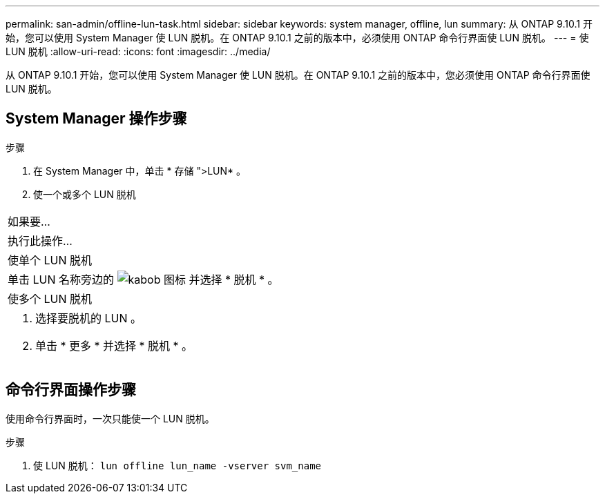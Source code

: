 ---
permalink: san-admin/offline-lun-task.html 
sidebar: sidebar 
keywords: system manager, offline, lun 
summary: 从 ONTAP 9.10.1 开始，您可以使用 System Manager 使 LUN 脱机。在 ONTAP 9.10.1 之前的版本中，必须使用 ONTAP 命令行界面使 LUN 脱机。 
---
= 使 LUN 脱机
:allow-uri-read: 
:icons: font
:imagesdir: ../media/


[role="lead"]
从 ONTAP 9.10.1 开始，您可以使用 System Manager 使 LUN 脱机。在 ONTAP 9.10.1 之前的版本中，您必须使用 ONTAP 命令行界面使 LUN 脱机。



== System Manager 操作步骤

.步骤
. 在 System Manager 中，单击 * 存储 ">LUN* 。
. 使一个或多个 LUN 脱机


|===


| 如果要… 


| 执行此操作… 


 a| 
使单个 LUN 脱机



 a| 
单击 LUN 名称旁边的 image:icon_kabob.gif["kabob 图标"] 并选择 * 脱机 * 。



 a| 
使多个 LUN 脱机



 a| 
. 选择要脱机的 LUN 。
. 单击 * 更多 * 并选择 * 脱机 * 。


|===


== 命令行界面操作步骤

使用命令行界面时，一次只能使一个 LUN 脱机。

.步骤
. 使 LUN 脱机： `lun offline lun_name -vserver svm_name`

